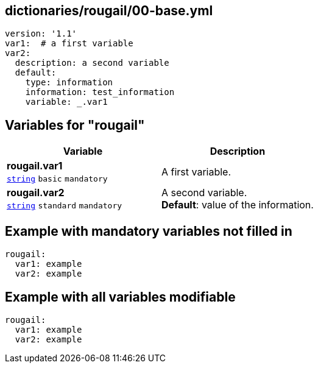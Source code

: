 == dictionaries/rougail/00-base.yml

[,yaml]
----
version: '1.1'
var1:  # a first variable
var2:
  description: a second variable
  default:
    type: information
    information: test_information
    variable: _.var1
----
== Variables for "rougail"

[cols="108a,108a",options="header"]
|====
| Variable                                                                                                   | Description                                                                                                
| 
**rougail.var1** +
`https://rougail.readthedocs.io/en/latest/variable.html#variables-types[string]` `basic` `mandatory`                                                                                                            | 
A first variable.                                                                                                            
| 
**rougail.var2** +
`https://rougail.readthedocs.io/en/latest/variable.html#variables-types[string]` `standard` `mandatory`                                                                                                            | 
A second variable. +
**Default**: value of the information.                                                                                                            
|====


== Example with mandatory variables not filled in

[,yaml]
----
rougail:
  var1: example
  var2: example
----
== Example with all variables modifiable

[,yaml]
----
rougail:
  var1: example
  var2: example
----
